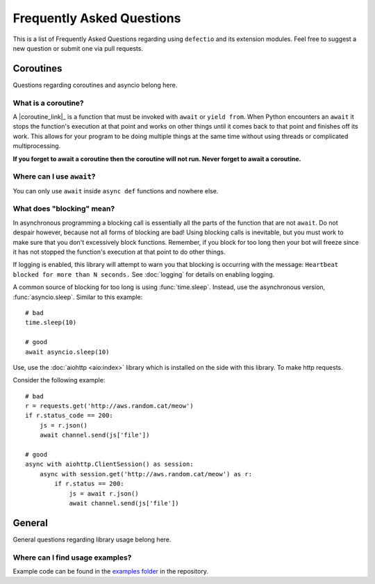 Frequently Asked Questions
===========================

This is a list of Frequently Asked Questions regarding using ``defectio`` and its extension modules. Feel free to suggest a
new question or submit one via pull requests.

Coroutines
------------

Questions regarding coroutines and asyncio belong here.

What is a coroutine?
~~~~~~~~~~~~~~~~~~~~~~

A |coroutine_link|_ is a function that must be invoked with ``await`` or ``yield from``. When Python encounters an ``await`` it stops
the function's execution at that point and works on other things until it comes back to that point and finishes off its work.
This allows for your program to be doing multiple things at the same time without using threads or complicated
multiprocessing.

**If you forget to await a coroutine then the coroutine will not run. Never forget to await a coroutine.**

Where can I use ``await``\?
~~~~~~~~~~~~~~~~~~~~~~~~~~~~~

You can only use ``await`` inside ``async def`` functions and nowhere else.

What does "blocking" mean?
~~~~~~~~~~~~~~~~~~~~~~~~~~~

In asynchronous programming a blocking call is essentially all the parts of the function that are not ``await``. Do not
despair however, because not all forms of blocking are bad! Using blocking calls is inevitable, but you must work to make
sure that you don't excessively block functions. Remember, if you block for too long then your bot will freeze since it has
not stopped the function's execution at that point to do other things.

If logging is enabled, this library will attempt to warn you that blocking is occurring with the message:
``Heartbeat blocked for more than N seconds.``
See :doc:`logging` for details on enabling logging.

A common source of blocking for too long is using :func:`time.sleep`. Instead, use the asynchronous version, :func:`asyncio.sleep`.
Similar to this example: ::

    # bad
    time.sleep(10)

    # good
    await asyncio.sleep(10)

Use, use the :doc:`aiohttp <aio:index>` library which is installed on the side with this library. To make http requests.

Consider the following example: ::

    # bad
    r = requests.get('http://aws.random.cat/meow')
    if r.status_code == 200:
        js = r.json()
        await channel.send(js['file'])

    # good
    async with aiohttp.ClientSession() as session:
        async with session.get('http://aws.random.cat/meow') as r:
            if r.status == 200:
                js = await r.json()
                await channel.send(js['file'])

General
---------

General questions regarding library usage belong here.

Where can I find usage examples?
~~~~~~~~~~~~~~~~~~~~~~~~~~~~~~~~~~

Example code can be found in the `examples folder <https://github.com/Darkflame72/defectio/tree/main/examples>`_
in the repository.

